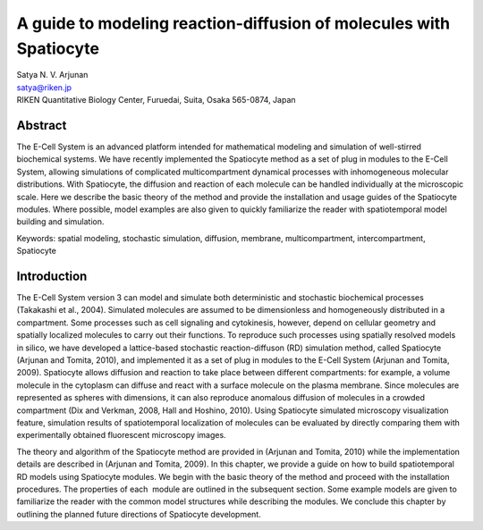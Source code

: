 A guide to modeling reaction-diffusion of molecules with Spatiocyte
===================================================================

| Satya N. V. Arjunan
| satya@riken.jp
| RIKEN Quantitative Biology Center, Furuedai, Suita, Osaka 565-0874, Japan

Abstract
---------

The E-Cell System is an advanced platform intended for mathematical
modeling and simulation of well-stirred biochemical systems. We have
recently implemented the Spatiocyte method as a set of plug in modules
to the E-Cell System, allowing simulations of complicated
multicompartment dynamical processes with inhomogeneous molecular
distributions. With Spatiocyte, the diffusion and reaction of each
molecule can be handled individually at the microscopic scale. Here we
describe the basic theory of the method and provide the installation and
usage guides of the Spatiocyte modules. Where possible, model examples
are also given to quickly familiarize the reader with spatiotemporal
model building and simulation.

Keywords: spatial modeling, stochastic simulation, diffusion, membrane,
multicompartment, intercompartment, Spatiocyte

Introduction
-------------

The E-Cell System version 3 can model and simulate both deterministic
and stochastic biochemical processes (Takakashi et al., 2004). Simulated
molecules are assumed to be dimensionless and homogeneously distributed
in a compartment. Some processes such as cell signaling and cytokinesis,
however, depend on cellular geometry and spatially localized molecules
to carry out their functions. To reproduce such processes using
spatially resolved models in silico, we have developed a lattice-based
stochastic reaction-diffuson (RD) simulation method, called Spatiocyte
(Arjunan and Tomita, 2010), and implemented it as a set of plug in
modules to the E-Cell System (Arjunan and Tomita, 2009). Spatiocyte
allows diffusion and reaction to take place between different
compartments: for example, a volume molecule in the cytoplasm can
diffuse and react with a surface molecule on the plasma membrane. Since
molecules are represented as spheres with dimensions, it can also
reproduce anomalous diffusion of molecules in a crowded compartment (Dix
and Verkman, 2008, Hall and Hoshino, 2010). Using Spatiocyte simulated
microscopy visualization feature, simulation results of spatiotemporal
localization of molecules can be evaluated by directly comparing them
with experimentally obtained fluorescent microscopy images.

 

The theory and algorithm of the Spatiocyte method are provided in
(Arjunan and Tomita, 2010) while the implementation details are
described in (Arjunan and Tomita, 2009). In this chapter, we provide a
guide on how to build spatiotemporal RD models using Spatiocyte modules.
We begin with the basic theory of the method and proceed with the
installation procedures. The properties of each  module are outlined in
the subsequent section. Some example models are given to familiarize the
reader with the common model structures while describing the modules. We
conclude this chapter by outlining the planned future directions of
Spatiocyte development.



